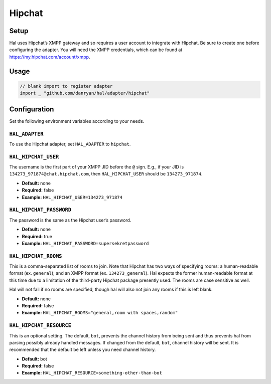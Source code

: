 =======
Hipchat
=======

Setup
~~~~~

Hal uses Hipchat’s XMPP gateway and so requires a user account to
integrate with Hipchat. Be sure to create one before configuring the
adapter. You will need the XMPP credentials, which can be found at
https://my.hipchat.com/account/xmpp.

Usage
~~~~~

.. code:: go

    // blank import to register adapter
    import _ "github.com/danryan/hal/adapter/hipchat"

Configuration
~~~~~~~~~~~~~

Set the following environment variables according to your needs.

``HAL_ADAPTER``
^^^^^^^^^^^^^^^

To use the Hipchat adapter, set ``HAL_ADAPTER`` to ``hipchat``.

``HAL_HIPCHAT_USER``
^^^^^^^^^^^^^^^^^^^^

The username is the first part of your XMPP JID before the ``@`` sign.
E.g., if your JID is ``134273_971874@chat.hipchat.com``, then
``HAL_HIPCHAT_USER`` should be ``134273_971874``.

-  **Default:** none
-  **Required:** false
-  **Example:** ``HAL_HIPCHAT_USER=134273_971874``

``HAL_HIPCHAT_PASSWORD``
^^^^^^^^^^^^^^^^^^^^^^^^

The password is the same as the Hipchat user’s password.

-  **Default:** none
-  **Required:** true
-  **Example:** ``HAL_HIPCHAT_PASSWORD=supersekretpassword``

``HAL_HIPCHAT_ROOMS``
^^^^^^^^^^^^^^^^^^^^^

This is a comma-separated list of rooms to join. Note that Hipchat has
two ways of specifying rooms: a human-readable format (ex. ``general``);
and an XMPP format (ex. ``134273_general``). Hal expects the former
human-readable format at this time due to a limitation of the
third-party Hipchat package presently used. The rooms are case sensitive
as well.

Hal will not fail if no rooms are specified, though hal will also not
join any rooms if this is left blank.

-  **Default:** none
-  **Required:** false
-  **Example:** ``HAL_HIPCHAT_ROOMS="general,room with spaces,random"``

``HAL_HIPCHAT_RESOURCE``
^^^^^^^^^^^^^^^^^^^^^^^^

This is an optional setting. The default, ``bot``, prevents the channel
history from being sent and thus prevents hal from parsing possibly
already handled messages. If changed from the default, ``bot``, channel
history will be sent. It is recommended that the default be left unless
you need channel history.

-  **Default:** bot
-  **Required:** false
-  **Example:** ``HAL_HIPCHAT_RESOURCE=something-other-than-bot``
